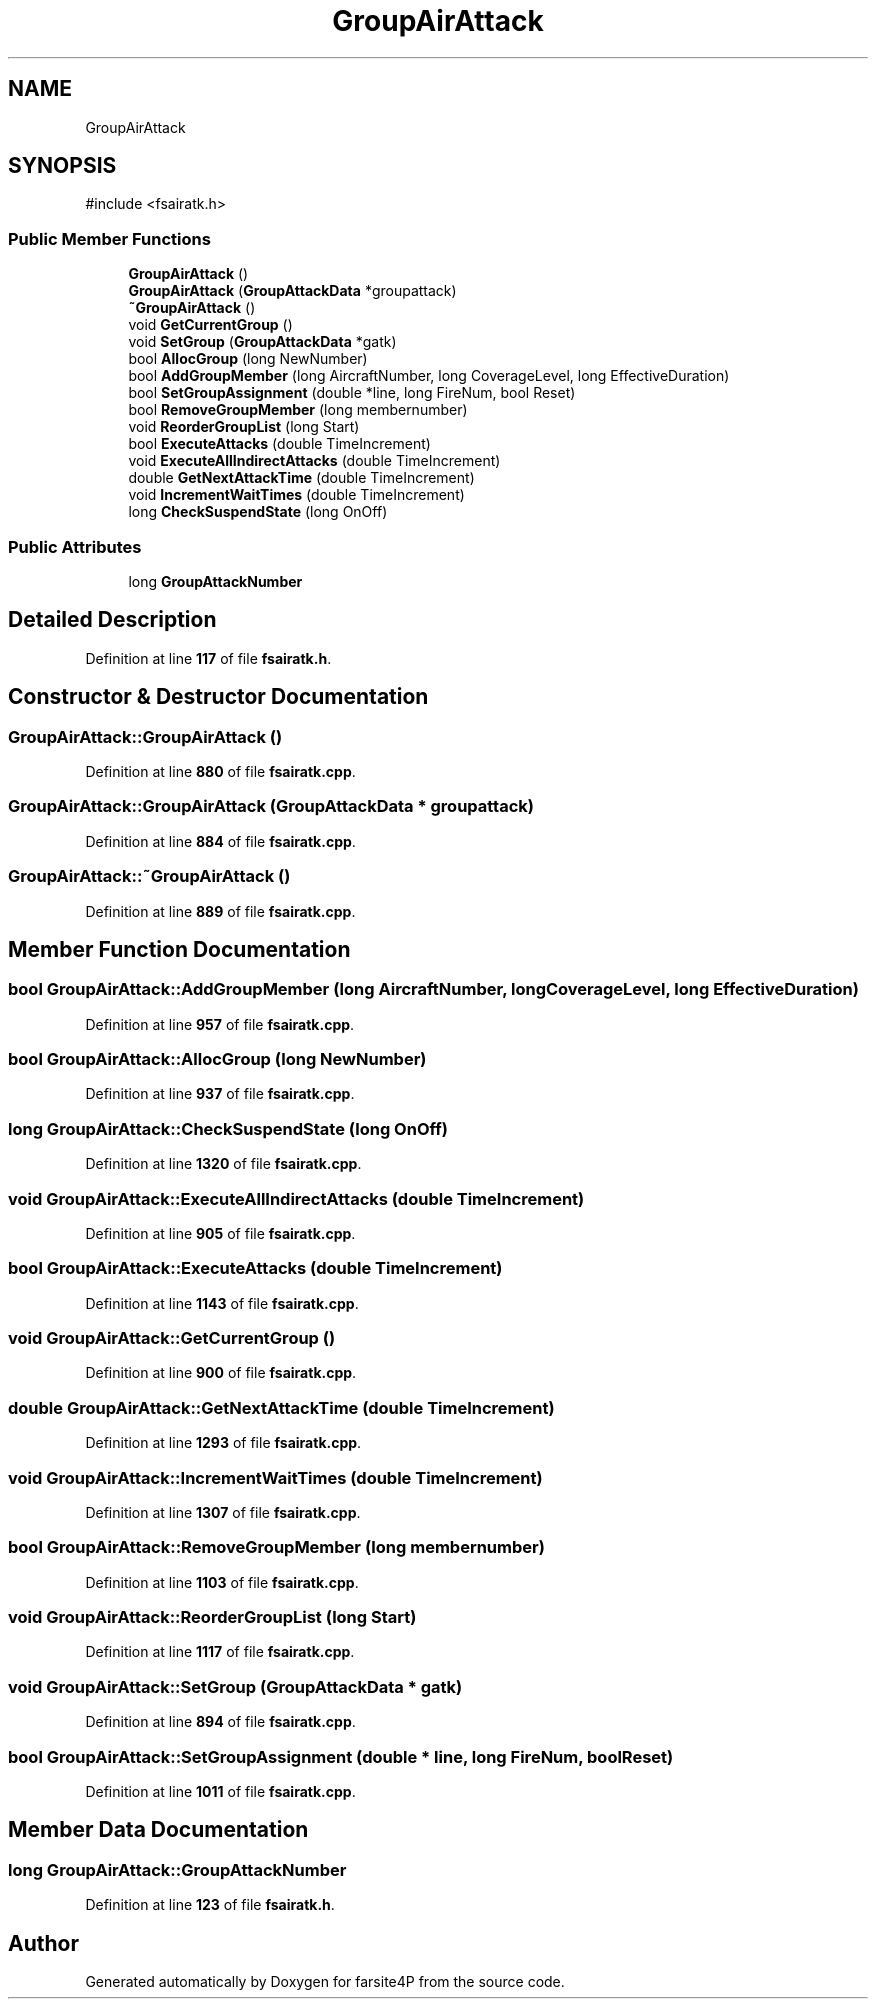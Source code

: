 .TH "GroupAirAttack" 3 "farsite4P" \" -*- nroff -*-
.ad l
.nh
.SH NAME
GroupAirAttack
.SH SYNOPSIS
.br
.PP
.PP
\fR#include <fsairatk\&.h>\fP
.SS "Public Member Functions"

.in +1c
.ti -1c
.RI "\fBGroupAirAttack\fP ()"
.br
.ti -1c
.RI "\fBGroupAirAttack\fP (\fBGroupAttackData\fP *groupattack)"
.br
.ti -1c
.RI "\fB~GroupAirAttack\fP ()"
.br
.ti -1c
.RI "void \fBGetCurrentGroup\fP ()"
.br
.ti -1c
.RI "void \fBSetGroup\fP (\fBGroupAttackData\fP *gatk)"
.br
.ti -1c
.RI "bool \fBAllocGroup\fP (long NewNumber)"
.br
.ti -1c
.RI "bool \fBAddGroupMember\fP (long AircraftNumber, long CoverageLevel, long EffectiveDuration)"
.br
.ti -1c
.RI "bool \fBSetGroupAssignment\fP (double *line, long FireNum, bool Reset)"
.br
.ti -1c
.RI "bool \fBRemoveGroupMember\fP (long membernumber)"
.br
.ti -1c
.RI "void \fBReorderGroupList\fP (long Start)"
.br
.ti -1c
.RI "bool \fBExecuteAttacks\fP (double TimeIncrement)"
.br
.ti -1c
.RI "void \fBExecuteAllIndirectAttacks\fP (double TimeIncrement)"
.br
.ti -1c
.RI "double \fBGetNextAttackTime\fP (double TimeIncrement)"
.br
.ti -1c
.RI "void \fBIncrementWaitTimes\fP (double TimeIncrement)"
.br
.ti -1c
.RI "long \fBCheckSuspendState\fP (long OnOff)"
.br
.in -1c
.SS "Public Attributes"

.in +1c
.ti -1c
.RI "long \fBGroupAttackNumber\fP"
.br
.in -1c
.SH "Detailed Description"
.PP 
Definition at line \fB117\fP of file \fBfsairatk\&.h\fP\&.
.SH "Constructor & Destructor Documentation"
.PP 
.SS "GroupAirAttack::GroupAirAttack ()"

.PP
Definition at line \fB880\fP of file \fBfsairatk\&.cpp\fP\&.
.SS "GroupAirAttack::GroupAirAttack (\fBGroupAttackData\fP * groupattack)"

.PP
Definition at line \fB884\fP of file \fBfsairatk\&.cpp\fP\&.
.SS "GroupAirAttack::~GroupAirAttack ()"

.PP
Definition at line \fB889\fP of file \fBfsairatk\&.cpp\fP\&.
.SH "Member Function Documentation"
.PP 
.SS "bool GroupAirAttack::AddGroupMember (long AircraftNumber, long CoverageLevel, long EffectiveDuration)"

.PP
Definition at line \fB957\fP of file \fBfsairatk\&.cpp\fP\&.
.SS "bool GroupAirAttack::AllocGroup (long NewNumber)"

.PP
Definition at line \fB937\fP of file \fBfsairatk\&.cpp\fP\&.
.SS "long GroupAirAttack::CheckSuspendState (long OnOff)"

.PP
Definition at line \fB1320\fP of file \fBfsairatk\&.cpp\fP\&.
.SS "void GroupAirAttack::ExecuteAllIndirectAttacks (double TimeIncrement)"

.PP
Definition at line \fB905\fP of file \fBfsairatk\&.cpp\fP\&.
.SS "bool GroupAirAttack::ExecuteAttacks (double TimeIncrement)"

.PP
Definition at line \fB1143\fP of file \fBfsairatk\&.cpp\fP\&.
.SS "void GroupAirAttack::GetCurrentGroup ()"

.PP
Definition at line \fB900\fP of file \fBfsairatk\&.cpp\fP\&.
.SS "double GroupAirAttack::GetNextAttackTime (double TimeIncrement)"

.PP
Definition at line \fB1293\fP of file \fBfsairatk\&.cpp\fP\&.
.SS "void GroupAirAttack::IncrementWaitTimes (double TimeIncrement)"

.PP
Definition at line \fB1307\fP of file \fBfsairatk\&.cpp\fP\&.
.SS "bool GroupAirAttack::RemoveGroupMember (long membernumber)"

.PP
Definition at line \fB1103\fP of file \fBfsairatk\&.cpp\fP\&.
.SS "void GroupAirAttack::ReorderGroupList (long Start)"

.PP
Definition at line \fB1117\fP of file \fBfsairatk\&.cpp\fP\&.
.SS "void GroupAirAttack::SetGroup (\fBGroupAttackData\fP * gatk)"

.PP
Definition at line \fB894\fP of file \fBfsairatk\&.cpp\fP\&.
.SS "bool GroupAirAttack::SetGroupAssignment (double * line, long FireNum, bool Reset)"

.PP
Definition at line \fB1011\fP of file \fBfsairatk\&.cpp\fP\&.
.SH "Member Data Documentation"
.PP 
.SS "long GroupAirAttack::GroupAttackNumber"

.PP
Definition at line \fB123\fP of file \fBfsairatk\&.h\fP\&.

.SH "Author"
.PP 
Generated automatically by Doxygen for farsite4P from the source code\&.
